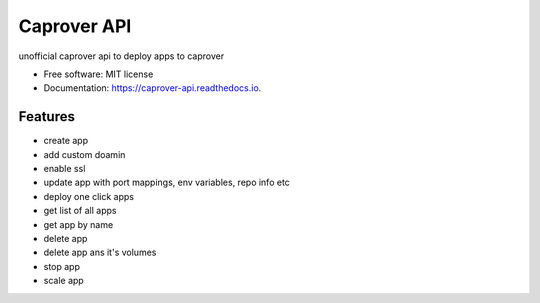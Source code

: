============
Caprover API
============


.. image:: https://img.shields.io/pypi/v/caprover_api.svg
        :target: https://pypi.python.org/pypi/caprover_api

.. image:: https://img.shields.io/travis/ak4zh/caprover_api.svg
        :target: https://travis-ci.com/ak4zh/caprover_api

.. image:: https://readthedocs.org/projects/caprover-api/badge/?version=latest
        :target: https://caprover-api.readthedocs.io/en/latest/?version=latest
        :alt: Documentation Status




unofficial caprover api to deploy apps to caprover


* Free software: MIT license
* Documentation: https://caprover-api.readthedocs.io.


Features
--------

* create app
* add custom doamin
* enable ssl
* update app with port mappings, env variables, repo info etc
* deploy one click apps
* get list of all apps
* get app by name
* delete app
* delete app ans it's volumes
* stop app
* scale app
